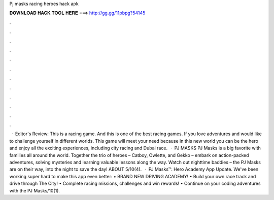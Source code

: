Pj masks racing heroes hack apk

𝐃𝐎𝐖𝐍𝐋𝐎𝐀𝐃 𝐇𝐀𝐂𝐊 𝐓𝐎𝐎𝐋 𝐇𝐄𝐑𝐄 ===> http://gg.gg/11pbpg?54145

.

.

.

.

.

.

.

.

.

.

.

.

 · Editor's Review: This is a racing game. And this is one of the best racing games. If you love adventures and would like to challenge yourself in different worlds. This game will meet your need because in this new world you can be the hero and enjoy all the exciting experiences, including city racing and Dubai race.  · PJ MASKS PJ Masks is a big favorite with families all around the world. Together the trio of heroes – Catboy, Owlette, and Gekko – embark on action-packed adventures, solving mysteries and learning valuable lessons along the way. Watch out nighttime baddies – the PJ Masks are on their way, into the night to save the day! ABOUT 5/10(4).  · PJ Masks™: Hero Academy App Update. We've been working super hard to make this app even better: • BRAND NEW DRIVING ACADEMY! • Build your own race track and drive through The City! • Complete racing missions, challenges and win rewards! • Continue on your coding adventures with the PJ Masks/10(1).